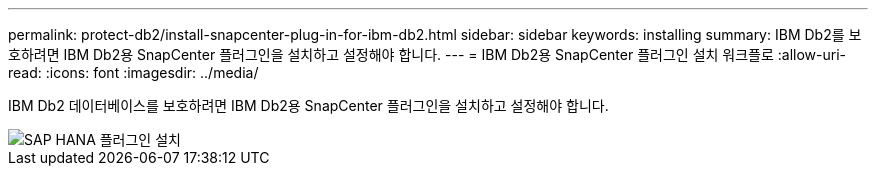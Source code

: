 ---
permalink: protect-db2/install-snapcenter-plug-in-for-ibm-db2.html 
sidebar: sidebar 
keywords: installing 
summary: IBM Db2를 보호하려면 IBM Db2용 SnapCenter 플러그인을 설치하고 설정해야 합니다. 
---
= IBM Db2용 SnapCenter 플러그인 설치 워크플로
:allow-uri-read: 
:icons: font
:imagesdir: ../media/


[role="lead"]
IBM Db2 데이터베이스를 보호하려면 IBM Db2용 SnapCenter 플러그인을 설치하고 설정해야 합니다.

image::../media/sap_hana_install_configure_workflow.gif[SAP HANA 플러그인 설치]
